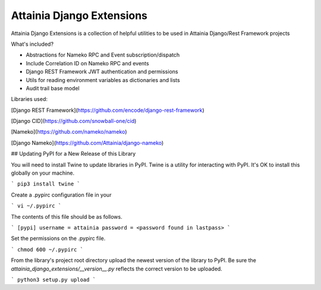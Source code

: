 
Attainia Django Extensions
======================================================================================================================

Attainia Django Extensions is a collection of helpful utilities to be used in Attainia Django/Rest Framework projects

What's included?

* Abstractions for Nameko RPC and Event subscription/dispatch
* Include Correlation ID on Nameko RPC and events
* Django REST Framework JWT authentication and permissions
* Utils for reading environment variables as dictionaries and lists
* Audit trail base model

Libraries used:

[Django REST Framework](https://github.com/encode/django-rest-framework)

[Django CID](https://github.com/snowball-one/cid)

[Nameko](https://github.com/nameko/nameko)

[Django Nameko](https://github.com/Attainia/django-nameko)

## Updating PyPI for a New Release of this Library


You will need to install Twine to update libraries in PyPI.  Twine is a utility for interacting with PyPI.  It's OK to install this globally on your machine.

```
pip3 install twine
```

Create a .pypirc configuration file in your

```
vi ~/.pypirc
```

The contents of this file should be as follows.

```
[pypi]
username = attainia
password = <password found in lastpass>
```

Set the permissions on the .pypirc file.

```
chmod 600 ~/.pypirc
```

From the library's project root directory upload the newest version of the library to PyPI.  Be sure the `attainia_django_extensions/__version__.py` reflects the correct version to be uploaded.

```
python3 setup.py upload
```


